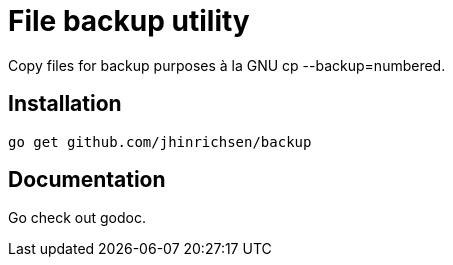 = File backup utility
// Settings:
:idprefix:
:idseparator: -
ifndef::env-github[:icons: font]
ifdef::env-github,env-browser[]
:toc: macro
:toclevels: 1
endif::[]
ifdef::env-github[]
:branch: master
:status:
:outfilesuffix: .adoc
:!toc-title:
:caution-caption: :fire:
:important-caption: :exclamation:
:note-caption: :paperclip:
:tip-caption: :bulb:
:warning-caption: :warning:
endif::[]
// URIs:
:uri-repo: https://github.com/jhinrichsen/backup
:uri-vim: http://www.vim.org
:uri-ci-travis: https://travis-ci.org/jhinrichsen/backup

ifdef::status[]
image::https://img.shields.io/badge/editor-vim-brightgreen.svg[Vim ,link={uri-vim}]
image:https://img.shields.io/travis/jhinrichsen/backup/master.svg[Build Status (Travis CI), link={uri-ci-travis}]
endif::[]


Copy files for backup purposes à la GNU cp --backup=numbered.

toc::[]

== Installation

    go get github.com/jhinrichsen/backup

== Documentation

Go check out godoc.

